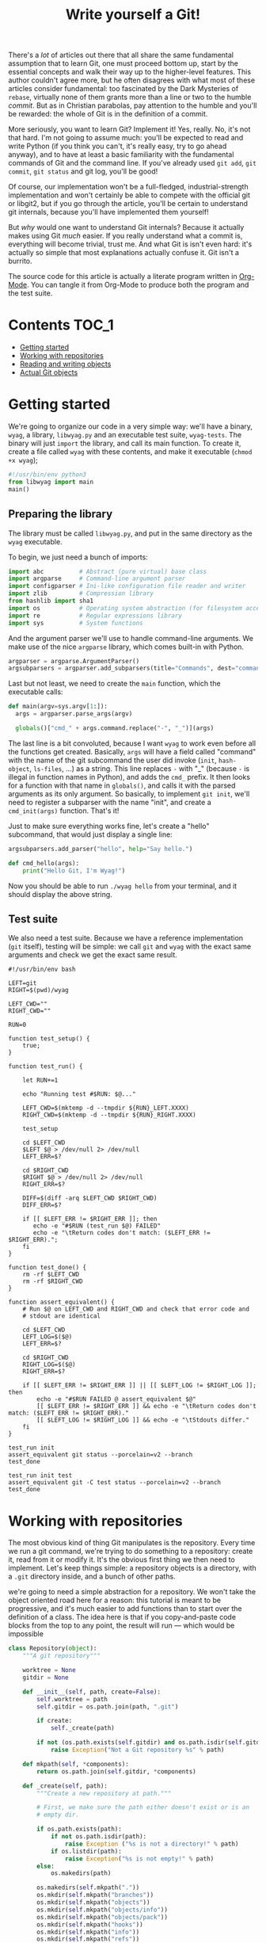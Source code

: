 #+TITLE: Write yourself a Git!

# @TODO: Write introduction
There's a /lot/ of articles out there that all share the same
fundamental assumption that to learn Git, one must proceed bottom up,
start by the essential concepts and walk their way up to the
higher-level features.  This author couldn't agree more, but he often
disagrees with what most of these articles consider fundamental: too
fascinated by the Dark Mysteries of =rebase=, virtually none of them
grants more than a line or two to the humble /commit/.  But as in
Christian parabolas, pay attention to the humble and you'll be
rewarded: the whole of Git is in the definition of a commit.

More seriously, you want to learn Git?  Implement it!  Yes, really.
No, it's not that hard.  I'm not going to assume much: you'll be
expected to read and write Python (if you think you can't, it's really
easy, try to go ahead anyway), and to have at least a basic
familiarity with the fundamental commands of Git and the command
line.  If you've already used =git add=, =git commit=, =git status= and git
log, you'll be good!

Of course, our implementation won't be a full-fledged,
industrial-strength implementation and won't certainly be able to
compete with the official git or libgit2, but if you go through the
article, you'll be certain to understand git internals, because you'll
have implemented them yourself!

But /why/ would one want to understand Git internals?  Because it
actually makes using Git /much/ easier.  If you really understand what a
commit is, everything will become trivial, trust me.  And what Git is
isn't even hard: it's actually so simple that most explanations
actually confuse it.  Git isn't a burrito.

#+BEGIN_ASIDE
  The source code for this article is actually a literate program
  written in [[https://orgmode.org/][Org-Mode]].  You can tangle it from Org-Mode to produce
  both the program and the test suite.
#+END_ASIDE

* Contents :TOC_1:
- [[#getting-started][Getting started]]
- [[#working-with-repositories][Working with repositories]]
- [[#reading-and-writing-objects][Reading and writing objects]]
- [[#actual-git-objects][Actual Git objects]]

* Getting started

We're going to organize our code in a very simple way: we'll have a
binary, =wyag=, a library, =libwyag.py= and an executable test suite,
=wyag-tests=.  The binary will just =import= the library, and call its
main function.  To create it, create a file called =wyag= with these
contents, and make it executable (~chmod +x wyag~);

#+BEGIN_SRC python :tangle wyag
  #!/usr/bin/env python3
  from libwyag import main
  main()
#+END_SRC

** Preparing the library

The library must be called =libwyag.py=, and put in the same directory
as the =wyag= executable.

To begin, we just need a bunch of imports:

#+BEGIN_SRC python :tangle libwyag.py
  import abc          # Abstract (pure virtual) base class
  import argparse     # Command-line argument parser
  import configparser # Ini-like configuration file reader and writer
  import zlib         # Compression library
  from hashlib import sha1
  import os           # Operating system abstraction (for filesystem access)
  import re           # Regular expressions library
  import sys          # System functions
#+END_SRC

And the argument parser we'll use to handle command-line arguments.
We make use of the nice =argparse= library, which comes built-in with Python.

#+BEGIN_SRC python :tangle libwyag.py
  argparser = argparse.ArgumentParser()
  argsubparsers = argparser.add_subparsers(title="Commands", dest="command")
#+END_SRC

Last but not least, we need to create the =main= function, which the
executable calls:

#+BEGIN_SRC python :tangle libwyag.py
  def main(argv=sys.argv[1:]):
    args = argparser.parse_args(argv)

    globals()["cmd_" + args.command.replace("-", "_")](args)
#+END_SRC

The last line is a bit convoluted, because I want =wyag= to work even
before all the functions get created.  Basically, =args= will have a
field called "command" with the name of the git subcommand the user
did invoke (=init=, =hash-object=, =ls-files=, ...) as a string.  This line
replaces =-= with "_" (because =-= is illegal in function names in
Python), and adds the =cmd_= prefix.  It then looks for a function with
that name in =globals()=, and calls it with the parsed arguments as its
only argument.  So basically, to implement =git init=, we'll need to
register a subparser with the name "init", and create a ~cmd_init(args)~
function.  That's it!

Just to make sure everything works fine, let's create a "hello"
subcommand, that would just display a single line:

#+BEGIN_SRC python :tangle libwyag.py
  argsubparsers.add_parser("hello", help="Say hello.")

  def cmd_hello(args):
      print("Hello Git, I'm Wyag!")
#+END_SRC

Now you should be able to run =./wyag hello= from your terminal, and it
should display the above string.

** Test suite

We also need a test suite.  Because we have a reference implementation
(=git= itself), testing will be simple: we call =git= and =wyag= with the
exact same arguments and check we get the exact same result.

#+BEGIN_SRC shell :tangle wyag-tests
  #!/usr/bin/env bash

  LEFT=git
  RIGHT=$(pwd)/wyag

  LEFT_CWD=""
  RIGHT_CWD=""

  RUN=0

  function test_setup() {
      true;
  }

  function test_run() {

      let RUN+=1

      echo "Running test #$RUN: $@..."

      LEFT_CWD=$(mktemp -d --tmpdir ${RUN}_LEFT.XXXX)
      RIGHT_CWD=$(mktemp -d --tmpdir ${RUN}_RIGHT.XXXX)

      test_setup

      cd $LEFT_CWD
      $LEFT $@ > /dev/null 2> /dev/null
      LEFT_ERR=$?

      cd $RIGHT_CWD
      $RIGHT $@ > /dev/null 2> /dev/null
      RIGHT_ERR=$?

      DIFF=$(diff -arq $LEFT_CWD $RIGHT_CWD)
      DIFF_ERR=$?

      if [[ $LEFT_ERR != $RIGHT_ERR ]]; then
         echo -e "#$RUN (test_run $@) FAILED"
         echo -e "\tReturn codes don't match: ($LEFT_ERR != $RIGHT_ERR).";
      fi
  }

  function test_done() {
      rm -rf $LEFT_CWD
      rm -rf $RIGHT_CWD
  }

  function assert_equivalent() {
      # Run $@ on LEFT_CWD and RIGHT_CWD and check that error code and
      # stdout are identical

      cd $LEFT_CWD
      LEFT_LOG=$($@)
      LEFT_ERR=$?

      cd $RIGHT_CWD
      RIGHT_LOG=$($@)
      RIGHT_ERR=$?

      if [[ $LEFT_ERR != $RIGHT_ERR ]] || [[ $LEFT_LOG != $RIGHT_LOG ]]; then
          echo -e "#$RUN FAILED @ assert_equivalent $@"
          [[ $LEFT_ERR != $RIGHT_ERR ]] && echo -e "\tReturn codes don't match: ($LEFT_ERR != $RIGHT_ERR)."
          [[ $LEFT_LOG != $RIGHT_LOG ]] && echo -e "\tStdouts differ."
      fi
  }

  test_run init
  assert_equivalent git status --porcelain=v2 --branch
  test_done

  test_run init test
  assert_equivalent git -C test status --porcelain=v2 --branch
  test_done
#+END_SRC

* Working with repositories

The most obvious kind of thing Git manipulates is the repository.
Every time we run a git command, we're trying to do something to a
repository: create it, read from it or modify it.  It's the obvious
first thing we then need to implement.  Let's keep things simple: a
repository objects is a directory, with a =.git= directory inside, and a
bunch of other paths.

we're going to need a simple abstraction for a repository.  We won't
take the object oriented road here for a reason: this tutorial is
meant to be progressive, and it's much easier to add functions than to
start over the definition of a class.  The idea here is that if you
copy-and-paste code blocks from the top to any point, the result will
run --- which would be impossible

# @TODO Revoir la formulation.  L'idée, c'est que si on devait avoir
# une classe entièrement définie, il faudrait soit la définir d'un
# bloc, soit la réécrire régulièrement.  Dans les deux cas, ce serait
# pénible à lire.

#+BEGIN_SRC python :tangle libwyag.py
  class Repository(object):
      """A git repository"""

      worktree = None
      gitdir = None

      def __init__(self, path, create=False):
          self.worktree = path
          self.gitdir = os.path.join(path, ".git")

          if create:
              self._create(path)

          if not (os.path.exists(self.gitdir) and os.path.isdir(self.gitdir)):
              raise Exception("Not a Git repository %s" % path)

      def mkpath(self, *components):
          return os.path.join(self.gitdir, *components)

      def _create(self, path):
          """Create a new repository at path."""

          # First, we make sure the path either doesn't exist or is an
          # empty dir.

          if os.path.exists(path):
              if not os.path.isdir(path):
                  raise Exception ("%s is not a directory!" % path)
              if os.listdir(path):
                  raise Exception("%s is not empty!" % path)
          else:
              os.makedirs(path)

          os.makedirs(self.mkpath("."))
          os.mkdir(self.mkpath("branches"))
          os.mkdir(self.mkpath("objects"))
          os.mkdir(self.mkpath("objects/info"))
          os.mkdir(self.mkpath("objects/pack"))
          os.mkdir(self.mkpath("hooks"))
          os.mkdir(self.mkpath("info"))
          os.mkdir(self.mkpath("refs"))
          os.mkdir(self.mkpath("refs/tags"))
          os.mkdir(self.mkpath("refs/heads"))

          # .git/description
          with open(self.mkpath("description"), "w") as f:
              f.write("Unnamed repository; edit this file 'description' to name the repository.\n")

          # .git/HEAD
          with open(self.mkpath("HEAD"), "w") as f:
              f.write("ref: refs/heads/master\n")

          with open(self.mkpath("config"), "w") as f:
              config = configparser.ConfigParser()
              config.add_section("core")
              config.set("core", "\trepositoryformatversion", "0")
              config.set("core", "\tfilemode", "true")
              config.set("core", "\tbare", "false")
              config.set("core", "\tlogallrefupdates", "true")

              config.write(f)

              return Repository(path)
#+END_SRC

A "serious" implementation would put much more features in the
repository class, but the idea here is to keep things simple.  We'll
write non-method functions that could have been methods of the
repository class, and that's all right.  The idea here is that if you
copy and paste each block of code, the result always runs.

** Creating =wyag init=

Now that we have code to read and create repositories, let's make this
code usable from the command line by creating the =wyag init= command.
=wyag init= behaves just like =git init= --- with much less customization
choices, though.  The syntax of =wyag init= is going to be:

#+BEGIN_EXAMPLE
  wyag init [path]
#+END_EXAMPLE

To create the command, we're going to need two more things:

1. We need to create an argparse subparser with our command
   arguments.
2. We'll then need a "bridge" function that will read argument values
   from the namespace returned by argparse and call the actual
   function with correct values.

First, let's declare a subparser:

#+BEGIN_SRC python :tangle libwyag.py
  argsp = argsubparsers.add_parser("init", help="Initialize a new, empty repository.")
  argsp.add_argument("path",
                     metavar="directory",
                     nargs="?",
                     default=".",
                     help="Where to create the repository.")
#+END_SRC

And a bridge function:

#+BEGIN_SRC python :tangle libwyag.py
  def cmd_init(args):
      Repository(args.path, True)
#+END_SRC

And we're done!  If you've followed these steps, you should not be
able to =wayg init= a git repository anywhere.

* Reading and writing objects

Now that we have repositories, putting things inside them is in order.
Also, repositories are boring, and writing a Git implementation
shouldn't be just a matter of writing a bunch of =mkdir=.  So let's talk
about *objects*!

At its core, Git is a "content-addressed filesystem".  What does it
mean?  It means that unlike regular filesystems, where the name of a
file is conventional and arbitrary, the names of objects in Git are
mathematically derived from their contents.  This means that if a
single byte of, say, a text file changes, its internal name will
change, too.

Internally, objects are addressed by their [[https://en.wikipedia.org/wiki/SHA-1][SHA-1]] [[https://en.wikipedia.org/wiki/Cryptographic_hash_function][hash]].

Put shortly, a hash function is a kind of unidirectional mathematical
function: it is easy to compute the hash of a value, but there's no
way to compute which value produced a hash.  A very simple example of
a hash function is the =strlen= function.  It's really easy to compute
the length of a string, and the length of a given string will never
change (unless the string itself changes, of course!) but it's
impossible to retrieve the original string, given only its length.
/Cryptographic/ hash functions are just a much more complex version of
the same, with the added property that computing an input meant to
produce a given hash is hard enough to be
practically impossible.  (With =strlen=, producing an input =i= with
~strlen(i) == 12~, you just have to type twelve random characters.  With
algorithms such as SHA-1. it would take... quite some time.

How does Git use this to address an object?  Basically, it renders the
hash as an hexadecimal string, and breaks it in two parts: the first
two characters, and the rest.  It uses the first part as a directory
name, the rest as the file name (this is because most filesystems hate
having too many files in a single directory and will slow down to a
crawl.  Doing so divides by 256 the average number of files per directory)

Let's try this with the following piece of data:

#+BEGIN_EXAMPLE
Hello, world!
#+END_EXAMPLE

(This is not a valid git object, but let's ignore this for now).
The SHA-1 of this text is =09fac8dbfd27bd9b4d23a00eb648aa751789536d=.
You can verify it for yourself using the =sha1sum= command.
If this was stored as an object in a git repo, it would then reside in
=.git/objects/09/fac8dbfd27bd9b4d23a00eb648aa751789536d=.

So let's implement this!  Since Git objects are not actually random
data, we'll just write a generic class handling loading and storing
objects from a repository.

First, we need a generic object class.  We use OOP here because we
actually need some genericity: there are multiple types of objects
using the same storage system:

#+BEGIN_SRC python :tangle libwyag.py
  class GitObject (abc.ABC):
      """ A generic Git object. """

      repo = None
      id = None

      def __init__(repo, id=None, data=None):
          self.repo=repo
          self.id=id

          if data:
              self.deserialize(data)

      @abc.abstractmethod
      def deserialize(self):
          pass

      @abc.abstractmethod
      def serialize(self):
          pass
#+END_SRC

Reading a Git object is then a matter of computing its path,
reading and decompressing its contents, reading its type flag and
initializing the correct

#+BEGIN_SRC python :tangle libwyag.py
  class GitBlob(GitObject): pass
  class GitCommit(GitObject): pass
  class GitTag(GitObject): pass
  class GitTree(GitObject): pass

  def read_object(repo, hash):
      """Read object hash from git repository repo.  This returns a GitObject
      whose exact type depends on the object."""
      path = repo.mkpath("objects", hash[0:2], hash[2:])

      with open (path, "rb") as f:
          raw = zlib.decompress(f.read())

          # Read object type
          x = raw.find(b' ')
          fmt = raw[0:x]

          # Pick matching constructor
          try:
              constructor = {
                  b'commit' : GitCommit,
                  b'tree'   : GitTree,
                  b'tag'    : GitTag,
                  b'blob'   : GitBlob
              }[fmt]
          except KeyError:
              raise Exception("Unknown type %s for object %s" % (fmt.decode("ascii"), hash))

          y = raw.find(b'\x00', x)
          size = int(raw[x:y].decode("ascii"))
          if size != len(raw)-y-1:
              raise Exception("Malformed object %s: bad length" % hash)

          constructor(repo, hash, raw[y:])
#+END_SRC

* Actual Git objects

Our =GitObject= class right now is too abstract to be any useful.  We're
going to need to write more code to give meaning to these objects.

Git knows of exactly four object types: blobs, commits, tags and
trees.  Once you've understood these four, you've understood
git --- Hurrah!  We'll follow some kind of dependency order here,
which means that we won't start with commits, but with... blobs!

 - Blobs! :: A blob is, well, anything.  Really anything.  "Blob"
             sometimes stand for "Binary Large OBject", but I really
             doubt that's the case here, at least because blobs are
             rarely binary.  A blob is the actual content stored in a
             git repo, that is, it's a state of a file.  For example,
             if you init a bare repo, create a file with "I HATE YOU",
             addand commit this file, edit it, replace content with "I
             LOVE YOU", add and commit it again, you've created two
             blobs: one with "I HATE YOU", the other with "I HATE
             YOU".  And that's virtually all there is to a blob.

             But there's something critically important here: Git has
             no real concept of a file /changing/.  From your point of
             view, you've /modified/ a file.  This is true of this small
             example, but it's even more true when we're discussing
             code: if you fix a small bug, it's obvious you've just
             /modified/ a file, not deleted it and replaced it with a
             new one. But to Git, these are two distinct pieces of
             contents.

             Deltas, changesets and diffs are /not/ fundamental concepts
             in Git, they come very late in the story.  This will
             hopefully become more clear when we'll begin discussing
             commits.

 - Trees! :: Remember what we've said earlier about objects: they have
             no real path, like =main.c= or =README.md=.  Their path is
             just a bunch of hex digits computed from their content.
             In git, a tree object associates blobs with filesystem
             locations, that is, gives actual paths to blobs.
             Informally, a tree looks like this:

             | Blob                                     | Path       |
             |------------------------------------------+------------|
             | =09fac8dbfd27bd9b4d23a00eb648aa751789536d= | =README.md=  |
             | =0e955b66534676c5311cae5168c617b8c22576a0= | =src/main.c= |
             | =0d19d9c4600bf769a2a4dfd4b7e38e7c53fb4fb4= | =src/lib.c=  |
             | =7bd3d3db0a6dcf06144ef05e76cca36f8a2b9afd= | =src/lib.h=  |

             Trees look suspiciously like commits, don't they?  A
             bunch of data with a bunch of paths?  Well, that's
             because they're /almost/ commits.

 - Commits! :: Now for everyone's favorite, the commit.  Actually, a
               commit is a boring object, except for one property: it
               has a /parent/.  Or two, or several, actually.

** The tree



** The commit

#+BEGIN_SRC python :tangle libwyag.py
  class GitTree(GitObject):
      leaves = None

      class Leaf(object):
          mode = None
          blob = None
          path = None

      def serialize(self):
          pass
#+END_SRC

** Implementing the hash-object command

=git hash=

#+BEGIN_SRC python :tangle libwyag.py
  argsp = argsubparsers.add_parser(
      "hash-object",
      aliases=["ho"],
      help="Compute object ID and optionally creates a blob from a file")

  argsp.add_argument("-t",
                     metavar="type",
                     dest="type",
                     choices=["blob", "commit", "tag", "tree"],
                     default="blob",
                     help="Specify the type")

  argsp.add_argument("-w",
                     dest="write",
                     action="store_true",
                     help="Actually write the object into the database")

  mutex0 = argsp.add_mutually_exclusive_group(required=True)

  mutex0.add_argument("--stdin",
                      action="store_true",
                      required=False,
                      help="Read from stdin instead of from a file")

  mutex0.add_argument("path",
                      nargs="?",
                      help="Read object from <file>")
#+END_SRC

#+BEGIN_SRC python :tangle libwyag.py
  def cmd_hash_object(args):
      print(args)

      with sys.stdin.buffer if args.stdin else open(args.path) as i:
          obj = hash_object(args.type, i)

      if args.write:
          obj.write()

  def hash_object(type, file):
      print(file.read())
#+END_SRC
